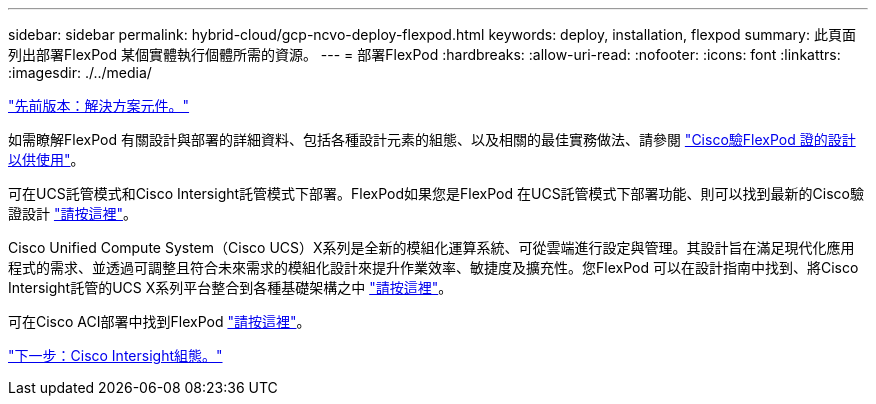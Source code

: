 ---
sidebar: sidebar 
permalink: hybrid-cloud/gcp-ncvo-deploy-flexpod.html 
keywords: deploy, installation, flexpod 
summary: 此頁面列出部署FlexPod 某個實體執行個體所需的資源。 
---
= 部署FlexPod
:hardbreaks:
:allow-uri-read: 
:nofooter: 
:icons: font
:linkattrs: 
:imagesdir: ./../media/


link:gcp-ncvo-solution-components.html["先前版本：解決方案元件。"]

[role="lead"]
如需瞭解FlexPod 有關設計與部署的詳細資料、包括各種設計元素的組態、以及相關的最佳實務做法、請參閱 https://www.cisco.com/c/en/us/solutions/design-zone/data-center-design-guides/flexpod-design-guides.html["Cisco驗FlexPod 證的設計以供使用"^]。

可在UCS託管模式和Cisco Intersight託管模式下部署。FlexPod如果您是FlexPod 在UCS託管模式下部署功能、則可以找到最新的Cisco驗證設計 https://www.cisco.com/c/en/us/td/docs/unified_computing/ucs/UCS_CVDs/flexpod_m6_esxi7u2_design.html["請按這裡"^]。

Cisco Unified Compute System（Cisco UCS）X系列是全新的模組化運算系統、可從雲端進行設定與管理。其設計旨在滿足現代化應用程式的需求、並透過可調整且符合未來需求的模組化設計來提升作業效率、敏捷度及擴充性。您FlexPod 可以在設計指南中找到、將Cisco Intersight託管的UCS X系列平台整合到各種基礎架構之中 https://www.cisco.com/c/en/us/td/docs/unified_computing/ucs/UCS_CVDs/flexpod_xseries_esxi7u2_design.html["請按這裡"^]。

可在Cisco ACI部署中找到FlexPod https://www.cisco.com/c/en/us/td/docs/unified_computing/ucs/UCS_CVDs/flexpod_esxi65u1_n9k_aci.html["請按這裡"^]。

link:gcp-ncvo-cisco-intersight-configuration.html["下一步：Cisco Intersight組態。"]
